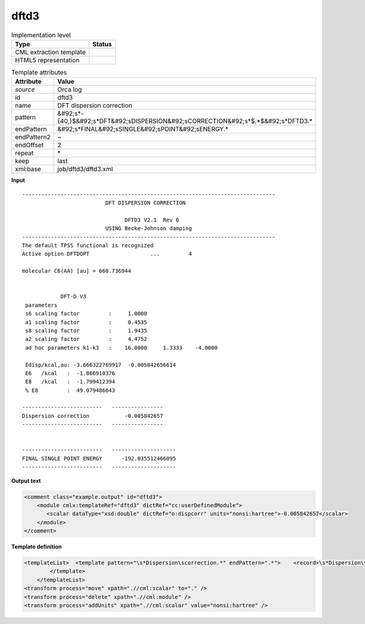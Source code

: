 .. _dftd3-d3e35983:

dftd3
=====

.. table:: Implementation level

   +----------------------------------------------------------------------------------------------------------------------------+----------------------------------------------------------------------------------------------------------------------------+
   | Type                                                                                                                       | Status                                                                                                                     |
   +============================================================================================================================+============================================================================================================================+
   | CML extraction template                                                                                                    | |image1|                                                                                                                   |
   +----------------------------------------------------------------------------------------------------------------------------+----------------------------------------------------------------------------------------------------------------------------+
   | HTML5 representation                                                                                                       | |image2|                                                                                                                   |
   +----------------------------------------------------------------------------------------------------------------------------+----------------------------------------------------------------------------------------------------------------------------+

.. table:: Template attributes

   +----------------------------------------------------------------------------------------------------------------------------+----------------------------------------------------------------------------------------------------------------------------+
   | Attribute                                                                                                                  | Value                                                                                                                      |
   +============================================================================================================================+============================================================================================================================+
   | *source*                                                                                                                   | Orca log                                                                                                                   |
   +----------------------------------------------------------------------------------------------------------------------------+----------------------------------------------------------------------------------------------------------------------------+
   | id                                                                                                                         | dftd3                                                                                                                      |
   +----------------------------------------------------------------------------------------------------------------------------+----------------------------------------------------------------------------------------------------------------------------+
   | name                                                                                                                       | DFT dispersion correction                                                                                                  |
   +----------------------------------------------------------------------------------------------------------------------------+----------------------------------------------------------------------------------------------------------------------------+
   | pattern                                                                                                                    | &#92;s*-{40,}$&#92;s*DFT&#92;sDISPERSION&#92;sCORRECTION&#92;s*$.*$&#92;s*DFTD3.\*                                         |
   +----------------------------------------------------------------------------------------------------------------------------+----------------------------------------------------------------------------------------------------------------------------+
   | endPattern                                                                                                                 | &#92;s*FINAL&#92;sSINGLE&#92;sPOINT&#92;sENERGY.\*                                                                         |
   +----------------------------------------------------------------------------------------------------------------------------+----------------------------------------------------------------------------------------------------------------------------+
   | endPattern2                                                                                                                | ~                                                                                                                          |
   +----------------------------------------------------------------------------------------------------------------------------+----------------------------------------------------------------------------------------------------------------------------+
   | endOffset                                                                                                                  | 2                                                                                                                          |
   +----------------------------------------------------------------------------------------------------------------------------+----------------------------------------------------------------------------------------------------------------------------+
   | repeat                                                                                                                     | \*                                                                                                                         |
   +----------------------------------------------------------------------------------------------------------------------------+----------------------------------------------------------------------------------------------------------------------------+
   | keep                                                                                                                       | last                                                                                                                       |
   +----------------------------------------------------------------------------------------------------------------------------+----------------------------------------------------------------------------------------------------------------------------+
   | xml:base                                                                                                                   | job/dftd3/dftd3.xml                                                                                                        |
   +----------------------------------------------------------------------------------------------------------------------------+----------------------------------------------------------------------------------------------------------------------------+

.. container:: formalpara-title

   **Input**

::

   -------------------------------------------------------------------------------
                             DFT DISPERSION CORRECTION                            
                                                                                  
                                   DFTD3 V2.1  Rev 6                               
                             USING Becke-Johnson damping                          
   -------------------------------------------------------------------------------
   The default TPSS functional is recognized
   Active option DFTDOPT                   ...         4   

   molecular C6(AA) [au] = 660.736944 


               DFT-D V3
    parameters
    s6 scaling factor         :     1.0000 
    a1 scaling factor         :     0.4535 
    s8 scaling factor         :     1.9435 
    a2 scaling factor         :     4.4752 
    ad hoc parameters k1-k3   :    16.0000     1.3333    -4.0000 

    Edisp/kcal,au: -3.666322769917  -0.005842656614 
    E6   /kcal   :  -1.866910376 
    E8   /kcal   :  -1.799412394 
    % E8         :  49.079486643 

   -------------------------   ----------------
   Dispersion correction           -0.005842657
   -------------------------   ----------------


   -------------------------   --------------------
   FINAL SINGLE POINT ENERGY      -192.035512466095
   -------------------------   --------------------

.. container:: formalpara-title

   **Output text**

.. code:: xml

   <comment class="example.output" id="dftd3">
       <module cmlx:templateRef="dftd3" dictRef="cc:userDefinedModule">
          <scalar dataType="xsd:double" dictRef="o:dispcorr" units="nonsi:hartree">-0.005842657</scalar>
       </module>
   </comment>

.. container:: formalpara-title

   **Template definition**

.. code:: xml

   <templateList>  <template pattern="\s*Dispersion\scorrection.*" endPattern=".*">    <record>\s*Dispersion\scorrection{F,o:dispcorr}</record>
           </template>   
       </templateList>
   <transform process="move" xpath=".//cml:scalar" to="." />
   <transform process="delete" xpath=".//cml:module" />
   <transform process="addUnits" xpath=".//cml:scalar" value="nonsi:hartree" />

.. |image1| image:: ../../imgs/Total.png
.. |image2| image:: ../../imgs/Partial.png
